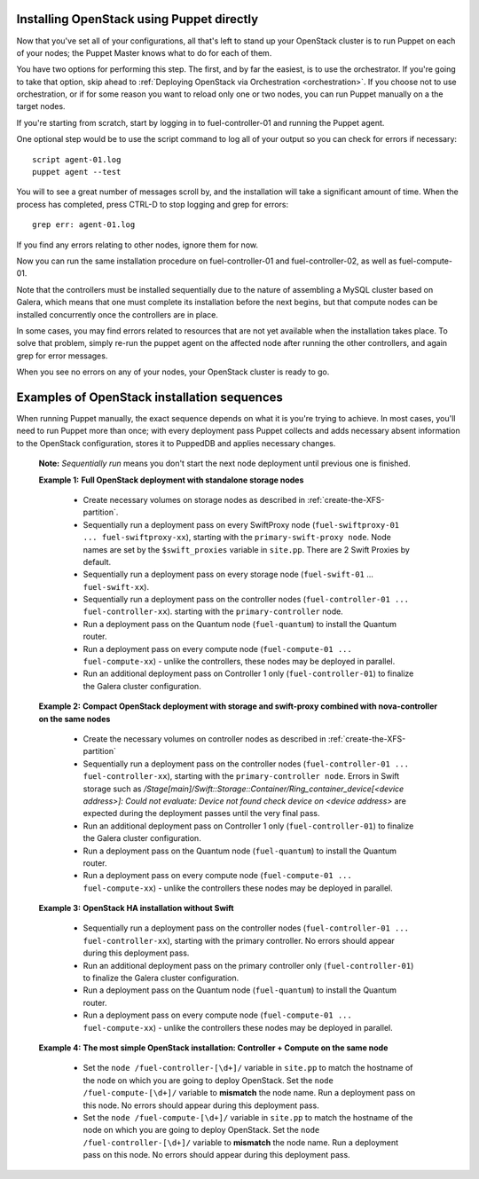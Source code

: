 
Installing OpenStack using Puppet directly
^^^^^^^^^^^^^^^^^^^^^^^^^^^^^^^^^^^^^^^^^^

Now that you've set all of your configurations, all that's left to stand
up your OpenStack cluster is to run Puppet on each of your nodes; the
Puppet Master knows what to do for each of them.

You have two options for performing this step.  The first, and by far the easiest, is to use the orchestrator.  If you're going to take that option, skip ahead to :ref:`Deploying OpenStack via Orchestration <orchestration>`.  If you choose not to use orchestration, or if for some reason you want to reload only one or two nodes, you can run Puppet manually on a the target nodes.

If you're starting from scratch, start by logging in to fuel-controller-01 and running the Puppet
agent.

One optional step would be to use the script command to log all
of your output so you can check for errors if necessary::



    script agent-01.log
    puppet agent --test

You will to see a great number of messages scroll by, and the
installation will take a significant amount of time. When the process
has completed, press CTRL-D to stop logging and grep for errors::



    grep err: agent-01.log



If you find any errors relating to other nodes, ignore them for now.



Now you can run the same installation procedure on fuel-controller-01
and fuel-controller-02, as well as fuel-compute-01.



Note that the controllers must be installed sequentially due to the
nature of assembling a MySQL cluster based on Galera, which means that
one must complete its installation before the next begins, but that
compute nodes can be installed concurrently once the controllers are
in place.



In some cases, you may find errors related to resources that are not
yet available when the installation takes place. To solve that
problem, simply re-run the puppet agent on the affected node after running the other controllers, and
again grep for error messages.



When you see no errors on any of your nodes, your OpenStack cluster is
ready to go.


Examples of OpenStack installation sequences
^^^^^^^^^^^^^^^^^^^^^^^^^^^^^^^^^^^^^^^^^^^^

When running Puppet manually, the exact sequence depends on what it is you're trying to achieve.  In most cases, you'll need to run Puppet more than once; with every deployment pass Puppet collects and adds necessary absent information to the OpenStack configuration, stores it to PuppedDB and applies necessary changes.  

  **Note:** *Sequentially run* means you don't start the next node deployment until previous one is finished.

  **Example 1:** **Full OpenStack deployment with standalone storage nodes**

    * Create necessary volumes on storage nodes as described in	 :ref:`create-the-XFS-partition`.
    * Sequentially run a deployment pass on every SwiftProxy node (``fuel-swiftproxy-01 ... fuel-swiftproxy-xx``), starting with the ``primary-swift-proxy node``. Node names are set by the ``$swift_proxies`` variable in ``site.pp``. There are 2 Swift Proxies by default.
    * Sequentially run a deployment pass on every storage node (``fuel-swift-01`` ... ``fuel-swift-xx``). 
    * Sequentially run a deployment pass on the controller nodes (``fuel-controller-01 ... fuel-controller-xx``). starting with the ``primary-controller`` node.
    * Run a deployment pass on the Quantum node (``fuel-quantum``) to install the Quantum router.
    * Run a deployment pass on every compute node (``fuel-compute-01 ... fuel-compute-xx``) - unlike the controllers, these nodes may be deployed in parallel.
    * Run an additional deployment pass on Controller 1 only (``fuel-controller-01``) to finalize the Galera cluster configuration.

  **Example 2:** **Compact OpenStack deployment with storage and swift-proxy combined with nova-controller on the same nodes**

    * Create the necessary volumes on controller nodes as described in :ref:`create-the-XFS-partition`
    * Sequentially run a deployment pass on the controller nodes (``fuel-controller-01 ... fuel-controller-xx``), starting with the ``primary-controller node``. Errors in Swift storage such as */Stage[main]/Swift::Storage::Container/Ring_container_device[<device address>]: Could not evaluate: Device not found check device on <device address>* are expected during the deployment passes until the very final pass.
    * Run an additional deployment pass on Controller 1 only (``fuel-controller-01``) to finalize the Galera cluster configuration.
    * Run a deployment pass on the Quantum node (``fuel-quantum``) to install the Quantum router.
    * Run a deployment pass on every compute node (``fuel-compute-01 ... fuel-compute-xx``) - unlike the controllers these nodes may be deployed in parallel.

  **Example 3:** **OpenStack HA installation without Swift**

    * Sequentially run a deployment pass on the controller nodes (``fuel-controller-01 ... fuel-controller-xx``), starting with the primary controller. No errors should appear during this deployment pass.
    * Run an additional deployment pass on the primary controller only (``fuel-controller-01``) to finalize the Galera cluster configuration.
    * Run a deployment pass on the Quantum node (``fuel-quantum``) to install the Quantum router.
    * Run a deployment pass on every compute node (``fuel-compute-01 ... fuel-compute-xx``) - unlike the controllers these nodes may be deployed in parallel.

  **Example 4:** **The most simple OpenStack installation: Controller + Compute on the same node**

    * Set the ``node /fuel-controller-[\d+]/`` variable in ``site.pp`` to match the hostname of the node on which you are going to deploy OpenStack. Set the ``node /fuel-compute-[\d+]/`` variable to **mismatch** the node name. Run a deployment pass on this node. No errors should appear during this deployment pass.
    * Set the ``node /fuel-compute-[\d+]/`` variable in ``site.pp`` to match the hostname of the node on which you are going to deploy OpenStack. Set the ``node /fuel-controller-[\d+]/`` variable to **mismatch** the node name. Run a deployment pass on this node. No errors should appear during this deployment pass.
